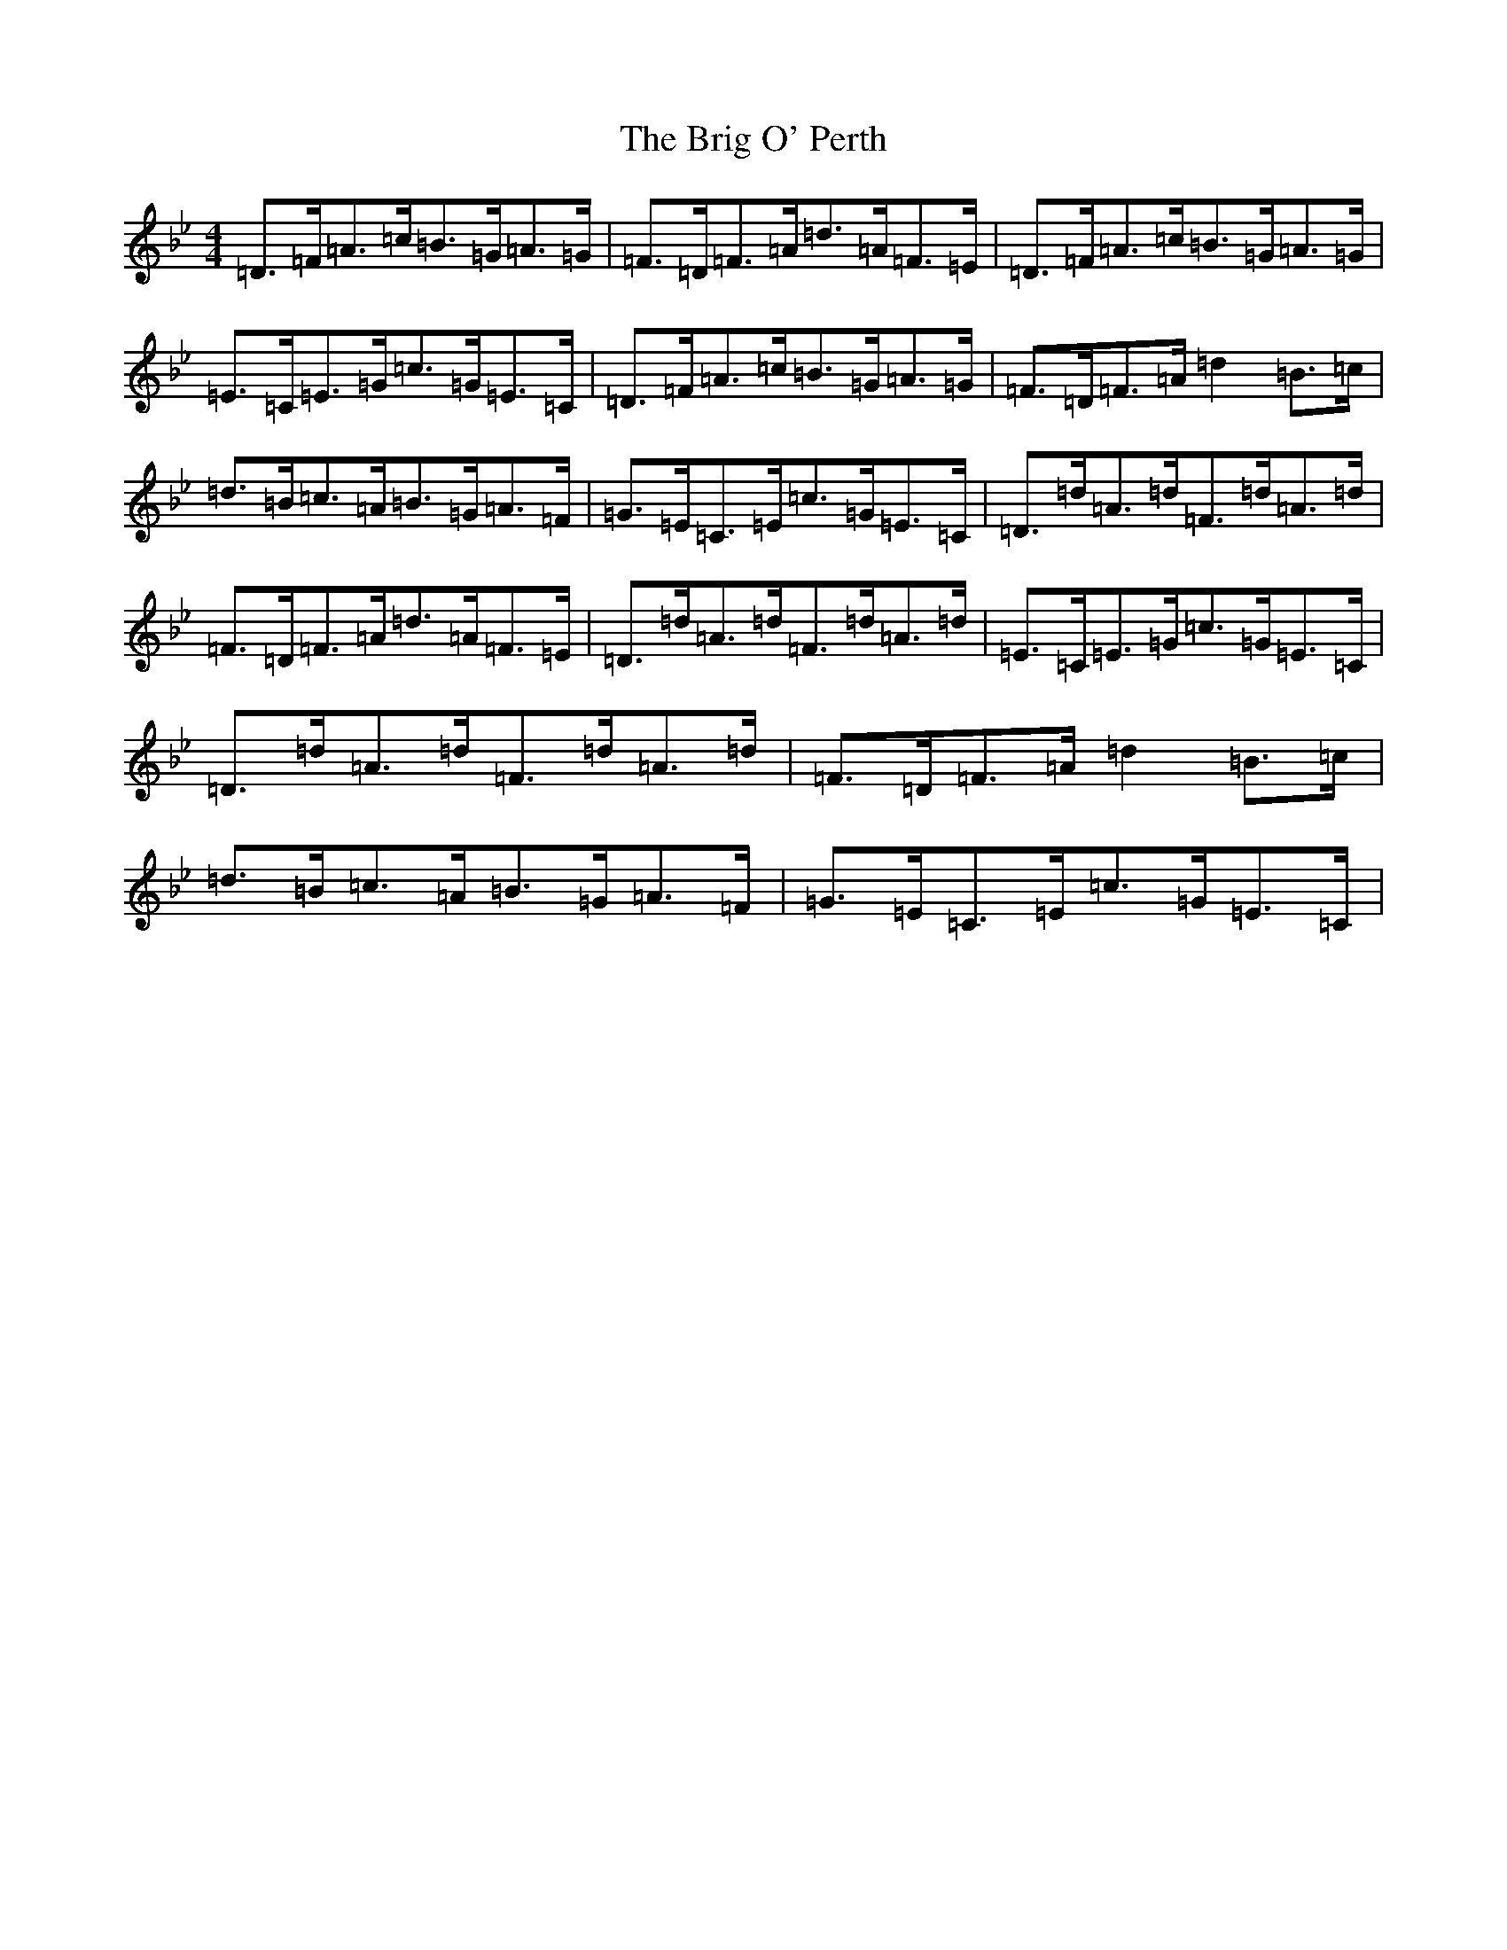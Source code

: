 X: 2667
T: Brig O' Perth, The
S: https://thesession.org/tunes/10298#setting20293
Z: A Dorian
R: strathspey
M:4/4
L:1/8
K: C Dorian
=D>=F=A>=c=B>=G=A>=G|=F>=D=F>=A=d>=A=F>=E|=D>=F=A>=c=B>=G=A>=G|=E>=C=E>=G=c>=G=E>=C|=D>=F=A>=c=B>=G=A>=G|=F>=D=F>=A=d2=B>=c|=d>=B=c>=A=B>=G=A>=F|=G>=E=C>=E=c>=G=E>=C|=D>=d=A>=d=F>=d=A>=d|=F>=D=F>=A=d>=A=F>=E|=D>=d=A>=d=F>=d=A>=d|=E>=C=E>=G=c>=G=E>=C|=D>=d=A>=d=F>=d=A>=d|=F>=D=F>=A=d2=B>=c|=d>=B=c>=A=B>=G=A>=F|=G>=E=C>=E=c>=G=E>=C|